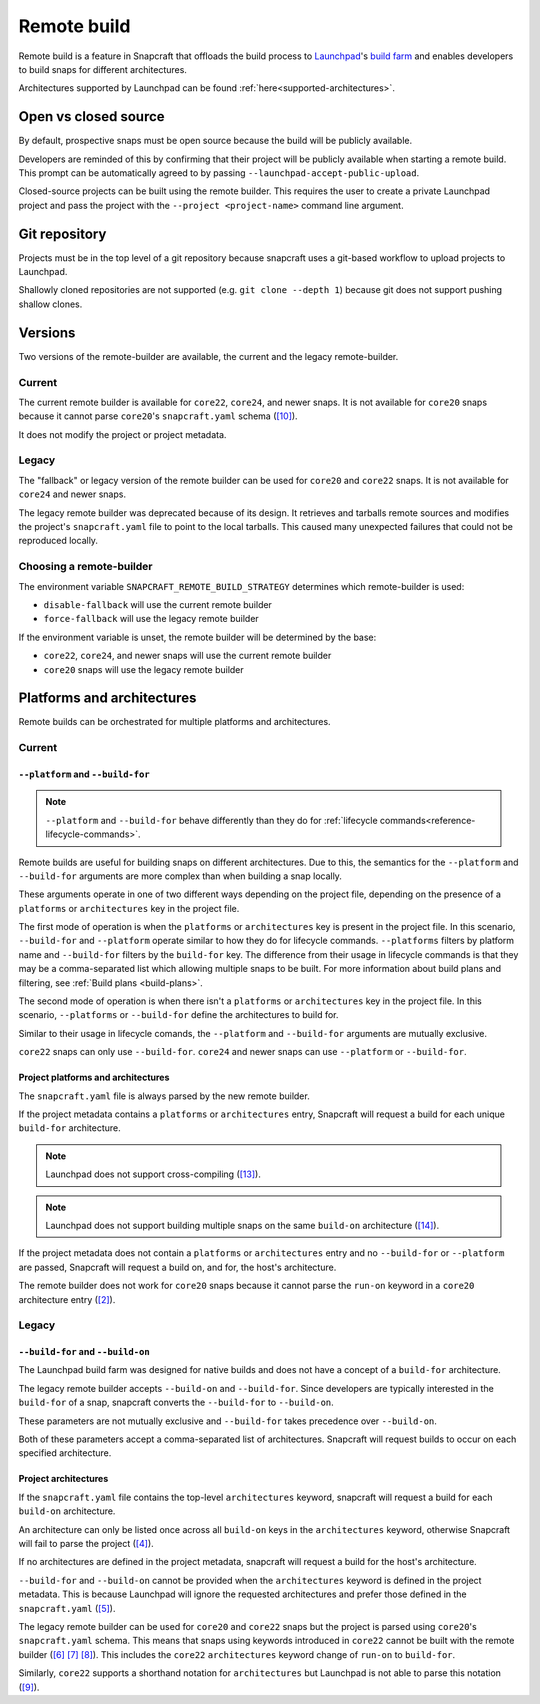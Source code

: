 Remote build
============

Remote build is a feature in Snapcraft that offloads the build process to
`Launchpad`_'s `build farm`_ and enables developers to build snaps for
different architectures.

Architectures supported by Launchpad can be found
:ref:`here<supported-architectures>`.

Open vs closed source
---------------------

By default, prospective snaps must be open source because the build will be
publicly available.

Developers are reminded of this by confirming that their project will be
publicly available when starting a remote build. This prompt can be
automatically agreed to by passing ``--launchpad-accept-public-upload``.

Closed-source projects can be built using the remote builder. This requires
the user to create a private Launchpad project and pass the project with the
``--project <project-name>`` command line argument.

Git repository
--------------

Projects must be in the top level of a git repository because snapcraft uses
a git-based workflow to upload projects to Launchpad.

Shallowly cloned repositories are not supported (e.g. ``git clone --depth
1``)
because git does not support pushing shallow clones.

Versions
--------

Two versions of the remote-builder are available, the current and the legacy
remote-builder.

Current
^^^^^^^

The current remote builder is available for ``core22``, ``core24``,
and newer snaps.  It is not available for ``core20`` snaps because it cannot
parse ``core20``'s ``snapcraft.yaml`` schema (`[10]`_).

It does not modify the project or project metadata.

Legacy
^^^^^^

The "fallback" or legacy version of the remote builder can be used for
``core20`` and ``core22`` snaps.  It is not available for ``core24`` and newer
snaps.

The legacy remote builder was deprecated because of its design. It retrieves
and tarballs remote sources and modifies the project's ``snapcraft.yaml``
file to point to the local tarballs. This caused many unexpected failures that
could not be reproduced locally.

Choosing a remote-builder
^^^^^^^^^^^^^^^^^^^^^^^^^

The environment variable ``SNAPCRAFT_REMOTE_BUILD_STRATEGY`` determines which
remote-builder is used:

* ``disable-fallback`` will use the current remote builder
* ``force-fallback`` will use the legacy remote builder

If the environment variable is unset, the remote builder will be determined
by the base:

* ``core22``, ``core24``, and newer snaps will use the current remote builder
* ``core20`` snaps will use the legacy remote builder

Platforms and architectures
---------------------------

Remote builds can be orchestrated for multiple platforms and architectures.

Current
^^^^^^^

``--platform`` and ``--build-for``
**********************************

.. note::
   ``--platform`` and ``--build-for`` behave differently than they do for
   :ref:`lifecycle commands<reference-lifecycle-commands>`.

Remote builds are useful for building snaps on different architectures. Due
to this, the semantics for the ``--platform`` and ``--build-for`` arguments are
more complex than when building a snap locally.

These arguments operate in one of two different ways depending on the
project file, depending on the presence of a ``platforms`` or ``architectures``
key in the project file.

The first mode of operation is when the ``platforms`` or ``architectures``
key is present in the project file. In this scenario, ``--build-for`` and
``--platform`` operate similar to how they do for lifecycle commands.
``--platforms`` filters by platform name and ``--build-for`` filters by the
``build-for`` key. The difference from their usage in lifecycle commands is that
they may be a comma-separated list which allowing multiple snaps to be built.
For more information about build plans and filtering, see
:ref:`Build plans <build-plans>`.

The second mode of operation is when there isn't a ``platforms`` or
``architectures`` key in the project file. In this scenario, ``--platforms``
or ``--build-for`` define the architectures to build for.

Similar to their usage in lifecycle comands, the ``--platform`` and
``--build-for`` arguments are mutually exclusive.

``core22`` snaps can only use ``--build-for``. ``core24`` and newer snaps
can use ``--platform`` or ``--build-for``.

Project platforms and architectures
***********************************

The ``snapcraft.yaml`` file is always parsed by the new remote builder.

If the project metadata contains a ``platforms`` or ``architectures`` entry,
Snapcraft will request a build for each unique ``build-for`` architecture.

.. note::

   Launchpad does not support cross-compiling (`[13]`_).

.. note::

    Launchpad does not support building multiple snaps on the same
    ``build-on`` architecture (`[14]`_).

If the project metadata does not contain a ``platforms`` or ``architectures``
entry and no ``--build-for`` or ``--platform`` are passed, Snapcraft will
request a build on, and for, the host's architecture.

The remote builder does not work for ``core20`` snaps because it cannot parse
the ``run-on`` keyword in a ``core20`` architecture entry (`[2]`_).

Legacy
^^^^^^

``--build-for`` and ``--build-on``
**********************************

The Launchpad build farm was designed for native builds and does not
have a concept of a ``build-for`` architecture.

The legacy remote builder accepts ``--build-on`` and ``--build-for``.
Since developers are typically interested in the ``build-for`` of
a snap, snapcraft converts the ``--build-for`` to ``--build-on``.

These parameters are not mutually exclusive and ``--build-for`` takes
precedence over ``--build-on``.

Both of these parameters accept a comma-separated list of architectures.
Snapcraft will request builds to occur on each specified architecture.

Project architectures
*********************

If the ``snapcraft.yaml`` file contains the top-level ``architectures``
keyword, snapcraft will request a build for each ``build-on`` architecture.

An architecture can only be listed once across all ``build-on`` keys in the
``architectures`` keyword, otherwise Snapcraft will fail to parse the
project (`[4]`_).

If no architectures are defined in the project metadata, snapcraft will
request a build for the host's architecture.

``--build-for`` and ``--build-on`` cannot be provided when the
``architectures`` keyword is defined in the project metadata. This is because
Launchpad will ignore the requested architectures and prefer those defined
in the ``snapcraft.yaml`` (`[5]`_).

The legacy remote builder can be used for ``core20`` and ``core22`` snaps but
the project is parsed using ``core20``'s ``snapcraft.yaml`` schema. This
means that snaps using keywords introduced in ``core22`` cannot be built with
the remote builder (`[6]`_ `[7]`_ `[8]`_). This includes the ``core22``
``architectures`` keyword change of ``run-on`` to ``build-for``.

Similarly, ``core22`` supports a shorthand notation for ``architectures`` but
Launchpad is not able to parse this notation (`[9]`_).

.. _`Launchpad account`: https://launchpad.net/+login
.. _`Launchpad`: https://launchpad.net/
.. _`build farm`: https://launchpad.net/builders
.. _`[2]`: https://github.com/canonical/snapcraft/issues/4842
.. _`[4]`: https://github.com/canonical/snapcraft/issues/4341
.. _`[5]`: https://bugs.launchpad.net/snapcraft/+bug/1885150
.. _`[6]`: https://github.com/canonical/snapcraft/issues/4144
.. _`[7]`: https://bugs.launchpad.net/snapcraft/+bug/1992557
.. _`[8]`: https://bugs.launchpad.net/snapcraft/+bug/2007789
.. _`[9]`: https://bugs.launchpad.net/snapcraft/+bug/2042167
.. _`[10]`: https://github.com/canonical/snapcraft/issues/4885
.. _`[13]`: https://github.com/canonical/snapcraft/issues/4996
.. _`[14]`: https://github.com/canonical/snapcraft/issues/4995
